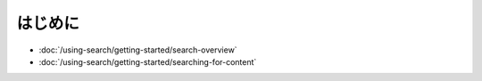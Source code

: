 はじめに
===============

-  :doc:`/using-search/getting-started/search-overview`
-  :doc:`/using-search/getting-started/searching-for-content`